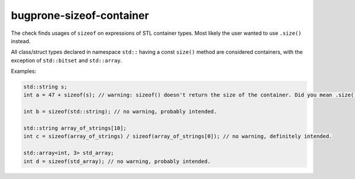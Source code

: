 .. title:: clang-tidy - bugprone-sizeof-container

bugprone-sizeof-container
=========================

The check finds usages of ``sizeof`` on expressions of STL container types. Most
likely the user wanted to use ``.size()`` instead.

All class/struct types declared in namespace ``std::`` having a const ``size()``
method are considered containers, with the exception of ``std::bitset`` and
``std::array``.

Examples:

.. code-block:: c++

  std::string s;
  int a = 47 + sizeof(s); // warning: sizeof() doesn't return the size of the container. Did you mean .size()?

  int b = sizeof(std::string); // no warning, probably intended.

  std::string array_of_strings[10];
  int c = sizeof(array_of_strings) / sizeof(array_of_strings[0]); // no warning, definitely intended.

  std::array<int, 3> std_array;
  int d = sizeof(std_array); // no warning, probably intended.
